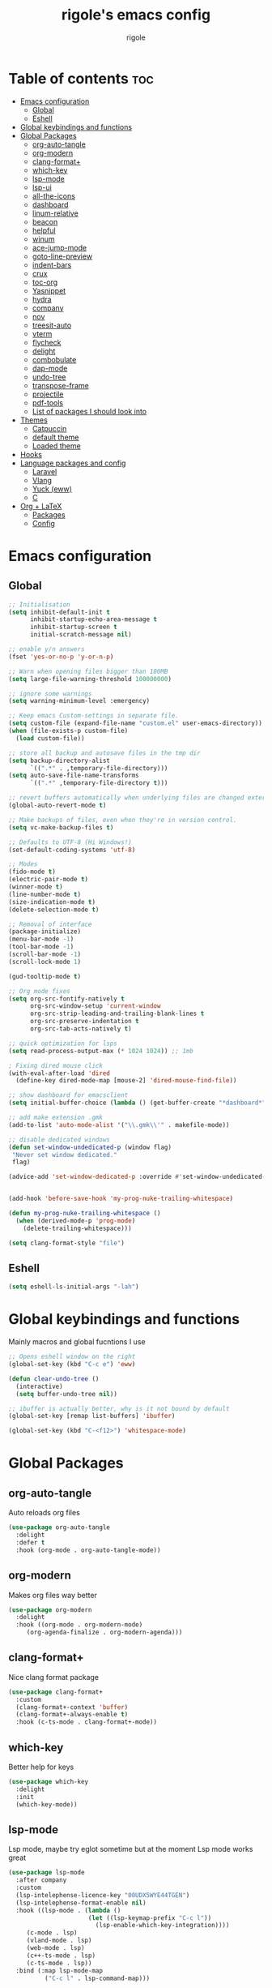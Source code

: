 #+TITLE: rigole's emacs config
#+AUTHOR: rigole
#+PROPERTY: header-args :tangle yes
#+auto_tangle: t
#+STARTUP: showeverything

* Table of contents :toc:
- [[#emacs-configuration][Emacs configuration]]
  - [[#global][Global]]
  - [[#eshell][Eshell]]
- [[#global-keybindings-and-functions][Global keybindings and functions]]
- [[#global-packages][Global Packages]]
  - [[#org-auto-tangle][org-auto-tangle]]
  - [[#org-modern][org-modern]]
  - [[#clang-format][clang-format+]]
  - [[#which-key][which-key]]
  - [[#lsp-mode][lsp-mode]]
  - [[#lsp-ui][lsp-ui]]
  - [[#all-the-icons][all-the-icons]]
  - [[#dashboard][dashboard]]
  - [[#linum-relative][linum-relative]]
  - [[#beacon][beacon]]
  - [[#helpful][helpful]]
  - [[#winum][winum]]
  - [[#ace-jump-mode][ace-jump-mode]]
  - [[#goto-line-preview][goto-line-preview]]
  - [[#indent-bars][indent-bars]]
  - [[#crux][crux]]
  - [[#toc-org][toc-org]]
  - [[#yasnippet][Yasnippet]]
  - [[#hydra][hydra]]
  - [[#company][company]]
  - [[#nov][nov]]
  - [[#treesit-auto][treesit-auto]]
  - [[#vterm][vterm]]
  - [[#flycheck][flycheck]]
  - [[#delight][delight]]
  - [[#combobulate][combobulate]]
  - [[#dap-mode][dap-mode]]
  - [[#undo-tree][undo-tree]]
  - [[#transpose-frame][transpose-frame]]
  - [[#projectile][projectile]]
  - [[#pdf-tools][pdf-tools]]
  - [[#list-of-packages-i-should-look-into][List of packages I should look into]]
- [[#themes][Themes]]
  - [[#catpuccin][Catpuccin]]
  - [[#default-theme][default theme]]
  - [[#loaded-theme][Loaded theme]]
- [[#hooks][Hooks]]
- [[#language-packages-and-config][Language packages and config]]
  - [[#laravel][Laravel]]
  - [[#vlang][Vlang]]
  - [[#yuck-eww][Yuck (eww)]]
  - [[#c][C]]
- [[#org--latex][Org + LaTeX]]
  - [[#packages][Packages]]
  - [[#config][Config]]

* Emacs configuration

** Global
#+BEGIN_SRC emacs-lisp
;; Initialisation
(setq inhibit-default-init t
      inhibit-startup-echo-area-message t
      inhibit-startup-screen t
      initial-scratch-message nil)

;; enable y/n answers
(fset 'yes-or-no-p 'y-or-n-p)

;; Warn when opening files bigger than 100MB
(setq large-file-warning-threshold 100000000)

;; ignore some warnings
(setq warning-minimum-level :emergency)

;; Keep emacs Custom-settings in separate file.
(setq custom-file (expand-file-name "custom.el" user-emacs-directory))
(when (file-exists-p custom-file)
  (load custom-file))

;; store all backup and autosave files in the tmp dir
(setq backup-directory-alist
      `((".*" . ,temporary-file-directory)))
(setq auto-save-file-name-transforms
      `((".*" ,temporary-file-directory t)))

;; revert buffers automatically when underlying files are changed externally
(global-auto-revert-mode t)

;; Make backups of files, even when they're in version control.
(setq vc-make-backup-files t)

;; Defaults to UTF-8 (Hi Windows!)
(set-default-coding-systems 'utf-8)

;; Modes
(fido-mode t)
(electric-pair-mode t)
(winner-mode t)
(line-number-mode t)
(size-indication-mode t)
(delete-selection-mode t)

;; Removal of interface
(package-initialize)
(menu-bar-mode -1)
(tool-bar-mode -1)
(scroll-bar-mode -1)
(scroll-lock-mode 1)

(gud-tooltip-mode t)

;; Org mode fixes
(setq org-src-fontify-natively t
      org-src-window-setup 'current-window
      org-src-strip-leading-and-trailing-blank-lines t
      org-src-preserve-indentation t
      org-src-tab-acts-natively t)

;; quick optimization for lsps
(setq read-process-output-max (* 1024 1024)) ;; 1mb

; Fixing dired mouse click
(with-eval-after-load 'dired
  (define-key dired-mode-map [mouse-2] 'dired-mouse-find-file))

;; show dashboard for emacsclient
(setq initial-buffer-choice (lambda () (get-buffer-create "*dashboard*")))

;; add make extension .gmk
(add-to-list 'auto-mode-alist '("\\.gmk\\'" . makefile-mode))

;; disable dedicated windows
(defun set-window-undedicated-p (window flag)
 "Never set window dedicated."
 flag)

(advice-add 'set-window-dedicated-p :override #'set-window-undedicated-p)


(add-hook 'before-save-hook 'my-prog-nuke-trailing-whitespace)

(defun my-prog-nuke-trailing-whitespace ()
  (when (derived-mode-p 'prog-mode)
    (delete-trailing-whitespace)))

(setq clang-format-style "file")

#+END_SRC

** Eshell

#+begin_src emacs-lisp
(setq eshell-ls-initial-args "-lah")
#+end_src

* Global keybindings and functions
Mainly macros and global fucntions I use

#+begin_src emacs-lisp
;; Opens eshell window on the right
(global-set-key (kbd "C-c e") 'eww)

(defun clear-undo-tree ()
  (interactive)
  (setq buffer-undo-tree nil))

;; ibuffer is actually better, why is it not bound by default
(global-set-key [remap list-buffers] 'ibuffer)

(global-set-key (kbd "C-<f12>") 'whitespace-mode)
#+end_src

* Global Packages

** org-auto-tangle
Auto reloads org files
#+BEGIN_SRC emacs-lisp
(use-package org-auto-tangle
  :delight
  :defer t
  :hook (org-mode . org-auto-tangle-mode))
#+END_SRC

** org-modern
Makes org files way better
#+BEGIN_SRC emacs-lisp
(use-package org-modern
  :delight
  :hook ((org-mode . org-modern-mode)
	 (org-agenda-finalize . org-modern-agenda)))
#+END_SRC

** clang-format+
Nice clang format package
#+BEGIN_SRC emacs-lisp
(use-package clang-format+
  :custom
  (clang-format+-context 'buffer)
  (clang-format+-always-enable t)
  :hook (c-ts-mode . clang-format+-mode))
#+END_SRC

** which-key
Better help for keys

#+begin_src emacs-lisp
(use-package which-key
  :delight
  :init
  (which-key-mode))
#+end_src

** lsp-mode
Lsp mode, maybe try eglot sometime but at the moment Lsp mode works great

#+begin_src emacs-lisp
(use-package lsp-mode
  :after company
  :custom
  (lsp-intelephense-licence-key "00UDX5WYE44TGEN")
  (lsp-intelephense-format-enable nil)
  :hook ((lsp-mode . (lambda ()
                      (let ((lsp-keymap-prefix "C-c l"))
                        (lsp-enable-which-key-integration))))
	 (c-mode . lsp)
	 (vland-mode . lsp)
	 (web-mode . lsp)
	 (c++-ts-mode . lsp)
	 (c-ts-mode . lsp))
  :bind (:map lsp-mode-map
	      ("C-c l" . lsp-command-map)))
#+end_src

** lsp-ui
Lsp-ui
#+begin_src emacs-lisp
(use-package lsp-ui
  :delight
  :custom
  (lsp-ui-doc-show-with-cursor nil)
  (lsp-ui-doc-show-with-mouse nil)
  (lsp-ui-doc-enable nil)
  :bind  
  (:map lsp-mode-map
        ("C-c d" . lsp-ui-doc-glance)))
#+end_src

** all-the-icons
Important for icons
#+begin_src emacs-lisp
(use-package all-the-icons
  :if (display-graphic-p))
#+end_src

** dashboard
Pretty good dashboard
#+begin_src emacs-lisp
(use-package dashboard
  :config
  (dashboard-setup-startup-hook)
  :custom
  (dashboard-projects-backend 'projectile)
  (dashboard-startup-banner 'logo)
  (dashboard-items '((recents  . 5)
                     (projects . 5))))
#+end_src

** linum-relative
Relative lines with a nice arrow
#+begin_src emacs-lisp
(use-package linum-relative
  :delight
  :custom
  (linum-relative-current-symbol "->")
  :hook (prog-mode . linum-relative-mode))
#+end_src

** beacon
Highlights the line on focus
#+begin_src emacs-lisp
(use-package beacon
  :delight
  :custom
  (beacon-color "#00fa9a")
  :config
  (beacon-mode 1))
#+end_src

** helpful
Better help menu
#+begin_src emacs-lisp
(use-package helpful
  :bind (("C-h f" . helpful-callable)
	 ("C-h v" . helpful-variable)
	 ("C-h k" . helpful-key)
	 ("C-h x" . helpful-command)
	 ("C-c C-d" . helpful-at-point)))
#+end_src

** winum
Better other window
#+begin_src emacs-lisp
;; (use-package ace-window
;;   :bind ([remap other-window] . ace-window))

(use-package winum
    :ensure t
    :bind (:map global-map ("C-x o" . tsa/winum-or-switch))
    :config
    (winum-mode t)
    (defun tsa/winum-or-switch (&optional p)
      (interactive "p")
      (if (= 2 winum--window-count)
	  (other-window p)
	(call-interactively 'winum-select-window-by-number))))
#+end_src

** ace-jump-mode
Jump to word using its first letter
#+begin_quote
Consider trying avy
#+end_quote

#+begin_src emacs-lisp
(use-package ace-jump-mode
  :delight
  :custom
  (ace-jump-mode-case-fold t)
  :bind ("C-;" . ace-jump-mode)
  :config
  (ace-jump-mode-enable-mark-sync))
#+end_src



** goto-line-preview
Preview goto-line
#+begin_src emacs-lisp
(use-package goto-line-preview
  :bind ([remap goto-line] . goto-line-preview))
#+end_src

** indent-bars
Replacement for indent-guide
#+begin_src emacs-lisp
(use-package indent-bars
  :elpaca (indent-bars :host github :repo "jdtsmith/indent-bars")
  :hook ((c-ts-mode web-mode) . indent-bars-mode)
  :custom
  (indent-bars-prefer-character t))
  #+end_src

# ** indent-guide
# Shows vertical lines of indentation (necessary but might change to something else)
# #+begin_src emacs-lisp
# (use-package indent-guide
#   :delight
#   :hook (prog-mode . indent-guide-mode))
# #+end_src

** crux
Collection of Ridiculously Useful eXtensions for Emacs
#+begin_src emacs-lisp
(use-package crux
  :bind (("M-o" . crux-smart-open-line-above)
	 ("C-o" . crux-smart-open-line)))
#+end_src

** toc-org
Automatic Table of Content
#+begin_src emacs-lisp
(use-package toc-org
  :delight
  :hook (org-mode . toc-org-mode))
#+end_src

Global web mode
#+begin_src emacs-lisp
(use-package web-mode
  :config
  (add-to-list 'auto-mode-alist '("\\.phtml\\'" . web-mode))
  (add-to-list 'auto-mode-alist '("\\.tpl\\.php\\'" . web-mode))
  (add-to-list 'auto-mode-alist '("\\.[agj]sp\\'" . web-mode))
  (add-to-list 'auto-mode-alist '("\\.as[cp]x\\'" . web-mode))
  (add-to-list 'auto-mode-alist '("\\.erb\\'" . web-mode))
  (add-to-list 'auto-mode-alist '("\\.mustache\\'" . web-mode))
  (add-to-list 'auto-mode-alist '("\\.html?\\'" . web-mode))
  (add-to-list 'auto-mode-alist '("\\.blade.php\\'" . web-mode))
  (add-to-list 'auto-mode-alist '("\\.php\\'" . web-mode))
  (add-to-list 'auto-mode-alist '("\\.djhtml\\'" . web-mode))
  (setq web-mode-engines-alist
      '(("php"    . "\\.phtml\\'")
        ("blade"  . "\\.blade\\."))))
#+end_src

** Yasnippet
Snippets
#+begin_src emacs-lisp
(use-package yasnippet
  :hook ((lsp-mode . yas-minor-mode) (org-mode . yas-minor-mode))
  :bind (:map yas-minor-mode-map

	      ("C-c SPC" . yas-expand)
	      ("<tab>" . nil))
  :config
  (yas-reload-all))
#+end_src

** hydra
Creates hydras
#+begin_src emacs-lisp
(use-package hydra)
#+end_src

** company
completion ui
#+begin_src emacs-lisp
(use-package company
  :demand t
  :bind (:map prog-mode-map
	      ("M-<tab>" . company-complete)
         :map org-mode-map
	      ("M-<tab>" . company-complete))
  :hook ((prog-mode . company-mode) (org-mode . company-mode))
  :custom
  (company-idle-delay nil)
  (company-frontends '(company-pseudo-tooltip-frontend))
  (company-tooltip-align-annotations t)
  (company-tooltip-limit 6)
  (company-tooltip-minimum 6)
  :config
  (setq company-format-margin-function #'company-vscode-light-icons-margin)
  (setq company-search-regexp-function #'company-search-words-in-any-order-regexp))
  #+end_src

** nov
ebook reader
#+begin_src emacs-lisp
(use-package nov :elpaca (:depth nil)
  :config
  (add-to-list 'auto-mode-alist '("\\.epub\\'" . nov-mode)))
#+end_src

** treesit-auto
#+begin_src emacs-lisp
(use-package treesit-auto
  :delight
  :demand t
  :custom
  (treesit-auto-install 'prompt)
  :config
  (global-treesit-auto-mode))
#+end_src

** vterm
#+begin_src emacs-lisp
(use-package vterm)
#+end_src

** flycheck
Flymake creates junk files and flycheck is better anyway

#+begin_src emacs-lisp
(use-package flycheck
  :delight
  :init (global-flycheck-mode))
#+end_src

** delight
Hides some major/minor modes

#+begin_src emacs-lisp
(use-package delight)
#+end_src

** combobulate
Might take a look later when C/C++ is supported
# #+begin_src emacs-lisp
# (use-package combobulate
#     :elpaca (combobulate :host github :repo "mickeynp/combobulate")
#     :preface
#     (setq combobulate-key-prefix "C-c o")
#     :hook ((python-ts-mode . combobulate-mode)
#            (c-ts-mode . combobulate-mode)))
# #+end_src

** dap-mode
Might take a look if I need debug for something else than C/C++
# #+begin_src emacs-lisp
# (use-package dap-mode
#   :config
#   (require 'dap-gdb-lldb)
#   (dap-gdb-lldb-setup)
#   (dap-auto-configure-mode 1)
#   (define-advice dap-debug (:after (orig-func &rest args) disable-lsp-ui-doc) (lsp-ui-doc-mode -1))
#   (define-advice dap-disconnect (:after (orig-func &rest args) enable-lsp-ui-doc) (lsp-ui-doc-mode t)))
# #+end_src

** undo-tree
#+begin_src emacs-lisp
  (use-package undo-tree
    :init
    (global-undo-tree-mode)
    :custom
    (undo-tree-history-directory-alist `(("." . ,(expand-file-name "undo" user-emacs-directory))))
    (undo-tree-auto-save-history t)
    :config
    (defadvice undo-tree-make-history-save-file-name
	(after undo-tree activate)
      (setq ad-return-value (concat ad-return-value ".gz"))))
#+end_src

** transpose-frame
Move Emacs' windows
#+begin_src emacs-lisp
(use-package transpose-frame)
#+end_src

** projectile
Faster and more complete compared to project.el
#+begin_src emacs-lisp
(defun my-projectile-run-project (&optional prompt)
  (interactive "P")
  (let ((compilation-read-command
         (or (not (projectile-run-command (projectile-compilation-dir)))
             prompt)))
    (projectile-run-project prompt)))

(defun my-projectile-compile-project (&optional prompt)
  (interactive "P")
  (let ((compilation-read-command
         (or (not (projectile-compilation-command (projectile-compilation-dir)))
             prompt)))
    (projectile-compile-project prompt)))

(defun my-projectile-test-project (&optional prompt)
  (interactive "P")
  (let ((compilation-read-command
         (or (not (projectile-test (projectile-compilation-dir)))
             prompt)))
    (projectile-compile-project prompt)))

(use-package projectile
  :init
  (projectile-mode +1)
  :custom
  (projectile-track-known-projects-automatically nil)
  (projectile-auto-discover nil)
  :bind (:map global-map
              ("C-x p" . projectile-command-map)
              ("C-c v" . my-projectile-run-project)
              ("C-c c" . my-projectile-compile-project)))
#+end_src

** pdf-tools

#+begin_src emacs-lisp
(use-package pdf-tools)
#+end_src

** List of packages I should look into
Empty for now ;)

* Themes

** Catpuccin
#+begin_src emacs-lisp
(use-package catppuccin-theme
  :demand t
  :custom
  (catppuccin-flavor 'latte)
  :config
  (catppuccin-reload))
#+end_src

** default theme
#+begin_src emacs-lisp
(use-package standard-themes)
#+end_src

** Loaded theme
#+begin_src emacs-lisp
(elpaca-wait)
(load-theme 'catppuccin :no-confirm)
;; (load-theme 'standard-light :no-confirm)
#+end_src

* Hooks
dap-mode or enable toolbar and menu bar when gdb mode enabled

# #+begin_src emacs-lisp
# (add-hook 'c-ts-mode-hook #'(lambda ()
#                               (setq-local tab-width 4
#                                           indent-line-function 'insert-tab)))
# #+end_src

* Language packages and config

#+begin_src emacs-lisp
(elpaca-wait)
#+end_src

** Laravel

*** Laravel projectile

#+begin_src emacs-lisp
(defhydra hydra-laravel (:color blue)
    "
^Laravel^
^^^^^^^^------
_m_: model
_v_: view
_c_: controler
"
    ("m" projectile-laravel-find-model)
    ("v" projectile-laravel-find-view)
    ("c" projectile-laravel-find-controller))

(use-package projectile-laravel
  :after hydra
  :elpaca (projectile-laravel :host github :repo "strikerlulu/projectile-laravel"))

(elpaca-wait)

(defun laravel-toggle ()
  (interactive)
  (if (bound-and-true-p projectile-laravel-global-mode)
      (progn
        (projectile-laravel-global-mode -1)
        (global-set-key (kbd "C-c p") nil))
    (progn
      (projectile-laravel-global-mode 1)
      (global-set-key (kbd "C-c p") 'hydra-laravel/body))))
  #+end_src

** Vlang

*** v-mode
#+begin_src emacs-lisp
(use-package vlang-mode
  :elpaca (vlang-mode :host github :repo "Naheel-Azawy/vlang-mode"))
#+end_src

*** v-analyzer
#+begin_src emacs-lisp
(with-eval-after-load 'lsp-mode
  (add-to-list 'lsp-language-id-configuration
    '(vlang-mode . "vlang"))

  (lsp-register-client
    (make-lsp-client :new-connection (lsp-stdio-connection (expand-file-name "~/.config/v-analyzer/bin/v-analyzer"))
                     :activation-fn (lsp-activate-on "vlang")
                     :server-id 'v-analyzer)))
#+end_src

** Yuck (eww)

*** yuck-mode
#+begin_src emacs-lisp
(use-package yuck-mode)
#+end_src

** C

#+begin_src emacs-lisp
(setq-default c-ts-mode-indent-offset 4)
(setq-default indent-tabs-mode nil)
#+end_src

* Org + LaTeX

** Packages

#+begin_src emacs-lisp

;; (load "auctex.el" nil t t)
;; (load "preview-latex.el" nil t t)
;; (load "texmathp.el" nil t t)

;; (use-package aas
;;   :hook (org-mode . aas-activate-for-major-mode)
;;   :config
;;   (aas-set-snippets 'org-mode
;;                     :cond #'texmathp
;;                     "/ens" '(yas "\\mathbb{$1} ")
;;                     "/fr" '(yas "\\frac{$1}{$2} ")
;;                     "_" '(yas "_{$1}")
;;                     "^" '(yas "^{$1}")
;;                     "/pt" "\\forall "
;;                     "/ex" "\\exists "
;;                     "RR" "\\mathbb{R} "
;;                     "NN" "\\mathbb{N} "
;;                     "<=" "\\leq"
;;                     ">=" "\\geq"
;;                     "=>" "\\implies"
;;                     "iif" "\\Longleftrightarrow"
;;                     "/abs" '(yas "\\displaystyle\\left\\lvert $1 \\right\\rvert $0")
;;                     "/norme" '(yas "\\lVert $1 \\rVert")
;;                     "/inf" "\\infty"
;;                     "/lim" '(yas "\\underset{$1 \\to $2}{lim} $3 = $0")
;;                     "/dp" '(yas "\\frac{\\partial{$1}}{\\partial{$2}}")
;;                     "/dd" '(yas "\\frac{d$1}{d$2}")
;;                     "/t1" '(yas "\\text{$1} ")
;;                     "/t2" '(yas "\\quad\\text{$1}\\quad ")
;;                     "/t3" '(yas "\\qquad\\text{$1}\\qquad ")
;;                     "/pp" '(yas "\\left( $1 \\right)")
;;                     "~" "\\sim"
;;                     "/V" '(yas "\\sqrt{$1}")
;;                     "/int" '(yas "\\int_{$1}^{$2}$3d$4"))
;;   (aas-set-snippets 'org-mode
;;                      ";i" '(yas "\\\\( $1 \\\\) $0")
;;                      ";e" '(yas "\\\\[ $1 \\\\] $0")))

;; (use-package org-fragtog
;;   :hook (org-mode . org-fragtog-mode))

;; (use-package org-elp
;;   :custom ((org-elp-idle-time 0.25)
;;            (org-elp-split-fraction 0.20)))

;; (use-package flycheck-grammalecte
;;              :init
;;              (setq flycheck-grammalecte-report-apos nil
;;                    flycheck-grammalecte-report-esp nil
;;                    flycheck-grammalecte-report-nbsp nil
;;                    flycheck-grammalecte-report-grammar t
;;                    flycheck-grammalecte-report-spellcheck nil
;;                    flycheck-grammalecte-report-typo nil)
;;              :config
;;              (add-to-list 'flycheck-grammalecte-enabled-modes 'org-mode)
;;              (grammalecte-download-grammalecte)
;;              (flycheck-grammalecte-setup))
      #+end_src

** Config

#+begin_src emacs-lisp
(with-eval-after-load 'ox-latex
(add-to-list 'org-latex-classes
             '("org-plain-latex"
               "\\documentclass{article}
           [NO-DEFAULT-PACKAGES]
           [PACKAGES]
           [EXTRA]"
               ("\\section{%s}" . "\\section*{%s}")
               ("\\subsection{%s}" . "\\subsection*{%s}")
               ("\\subsubsection{%s}" . "\\subsubsection*{%s}")
               ("\\paragraph{%s}" . "\\paragraph*{%s}")
               ("\\subparagraph{%s}" . "\\subparagraph*{%s}"))))
#+end_src
